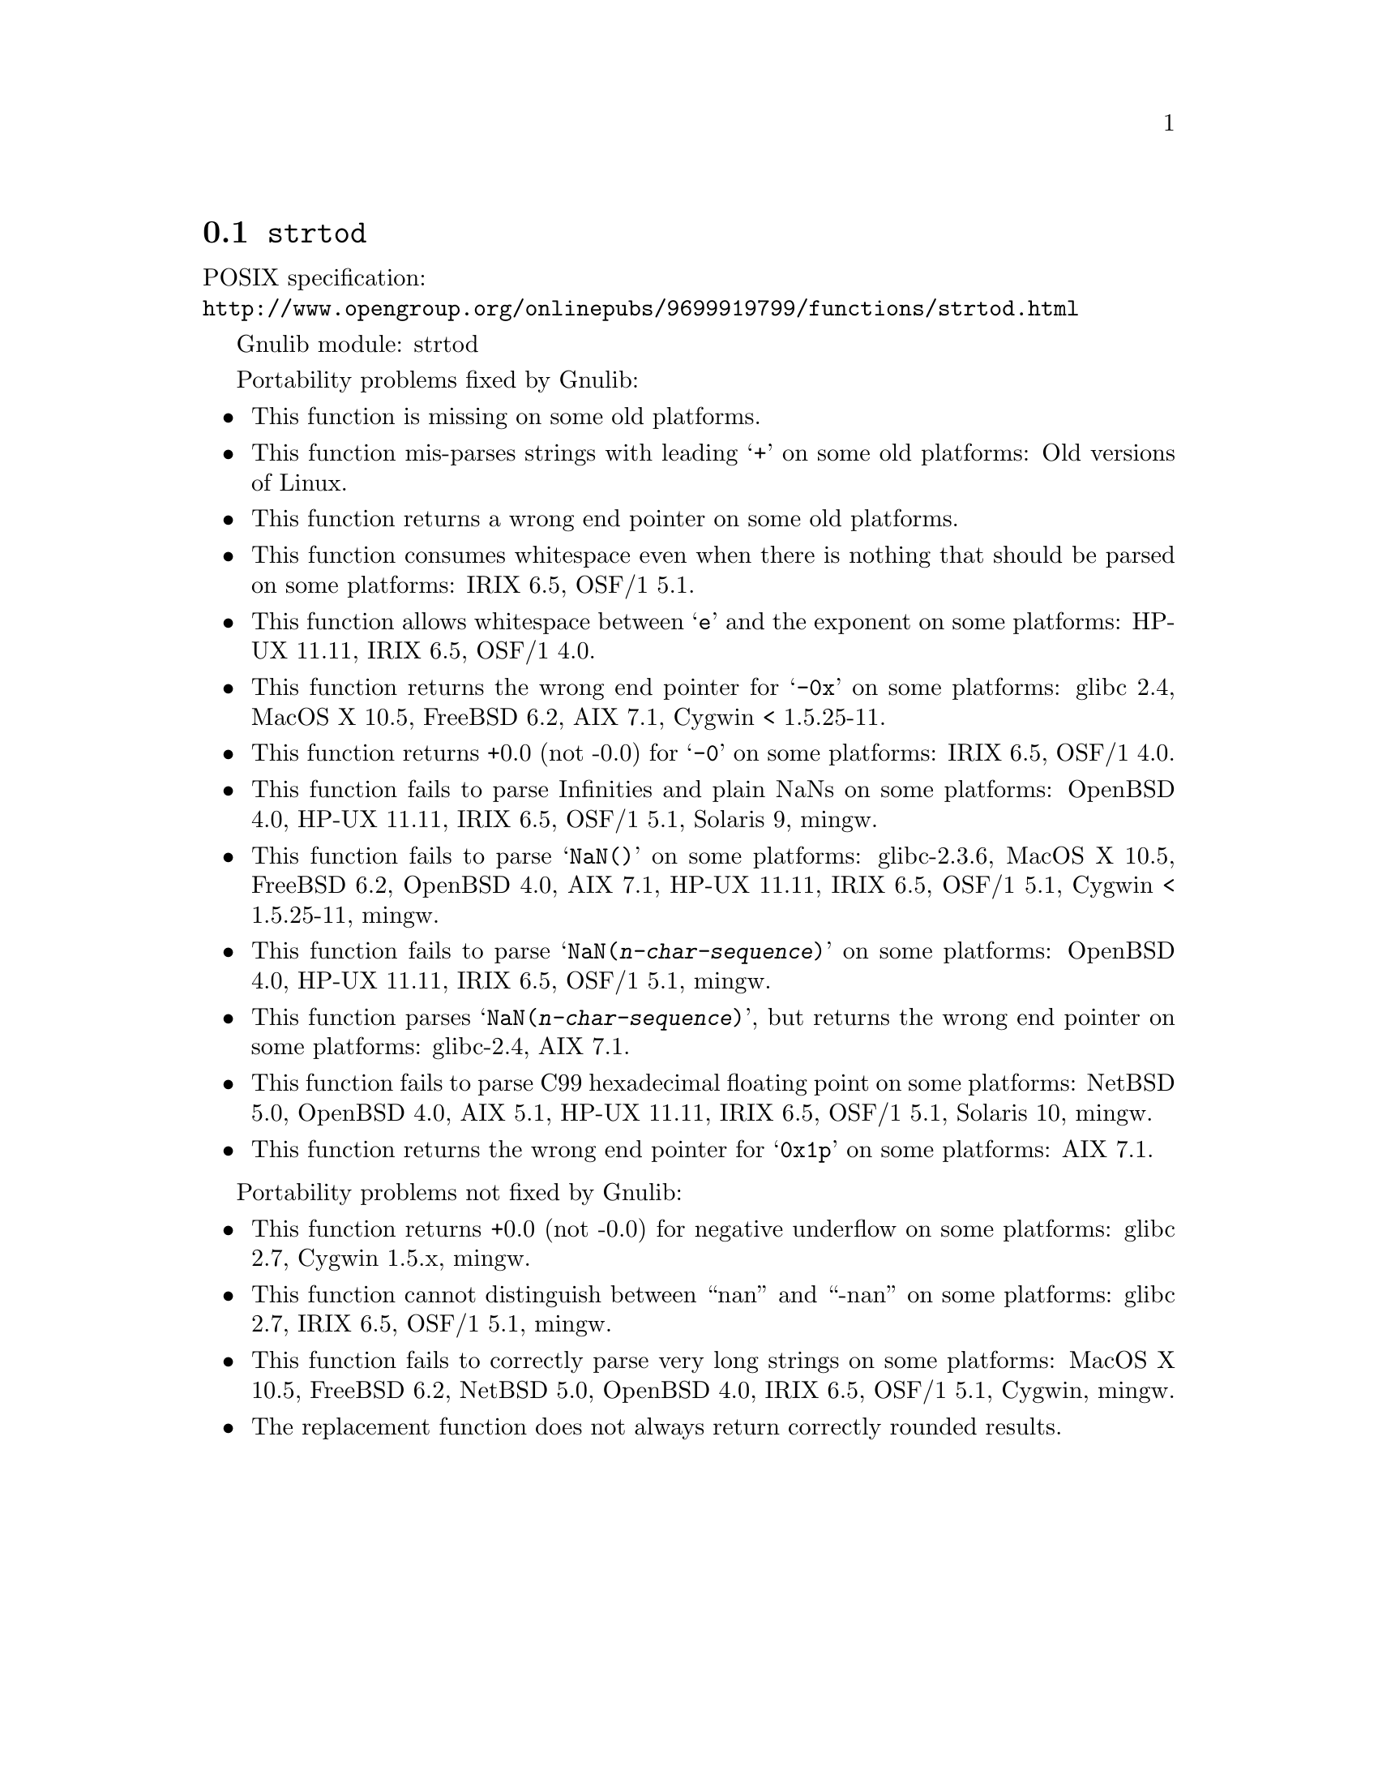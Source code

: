 @node strtod
@section @code{strtod}
@findex strtod

POSIX specification:@* @url{http://www.opengroup.org/onlinepubs/9699919799/functions/strtod.html}

Gnulib module: strtod

Portability problems fixed by Gnulib:
@itemize
@item
This function is missing on some old platforms.

@item
This function mis-parses strings with leading @samp{+} on some old platforms:
Old versions of Linux.

@item
This function returns a wrong end pointer on some old platforms.

@item
This function consumes whitespace even when there is nothing that should
be parsed on some platforms:
IRIX 6.5, OSF/1 5.1.

@item
This function allows whitespace between @samp{e} and the exponent on
some platforms:
HP-UX 11.11, IRIX 6.5, OSF/1 4.0.

@item
This function returns the wrong end pointer for @samp{-0x} on some
platforms:
glibc 2.4, MacOS X 10.5, FreeBSD 6.2, AIX 7.1, Cygwin < 1.5.25-11.

@item
This function returns +0.0 (not -0.0) for @samp{-0} on some platforms:
IRIX 6.5, OSF/1 4.0.

@item
This function fails to parse Infinities and plain NaNs on some platforms:
OpenBSD 4.0, HP-UX 11.11, IRIX 6.5, OSF/1 5.1, Solaris 9, mingw.

@item
This function fails to parse @samp{NaN()} on some platforms:
glibc-2.3.6, MacOS X 10.5, FreeBSD 6.2, OpenBSD 4.0, AIX 7.1, HP-UX 11.11, IRIX 6.5, OSF/1 5.1, Cygwin < 1.5.25-11, mingw.

@item
This function fails to parse @samp{NaN(@var{n-char-sequence})} on some
platforms:
OpenBSD 4.0, HP-UX 11.11, IRIX 6.5, OSF/1 5.1, mingw.

@item
This function parses @samp{NaN(@var{n-char-sequence})}, but returns
the wrong end pointer on some platforms:
glibc-2.4, AIX 7.1.

@item
This function fails to parse C99 hexadecimal floating point on some
platforms:
NetBSD 5.0, OpenBSD 4.0, AIX 5.1, HP-UX 11.11, IRIX 6.5, OSF/1 5.1,
Solaris 10, mingw.

@item
This function returns the wrong end pointer for @samp{0x1p} on some
platforms:
AIX 7.1.
@end itemize

Portability problems not fixed by Gnulib:
@itemize
@item
This function returns +0.0 (not -0.0) for negative underflow on some
platforms:
glibc 2.7, Cygwin 1.5.x, mingw.

@item
This function cannot distinguish between ``nan'' and ``-nan'' on some
platforms:
glibc 2.7, IRIX 6.5, OSF/1 5.1, mingw.

@item
This function fails to correctly parse very long strings on some
platforms:
MacOS X 10.5, FreeBSD 6.2, NetBSD 5.0, OpenBSD 4.0, IRIX 6.5, OSF/1 5.1, Cygwin, mingw.

@item
The replacement function does not always return correctly rounded results.
@end itemize
